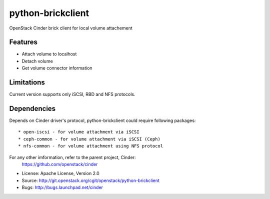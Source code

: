 ==================
python-brickclient
==================

OpenStack Cinder brick client for local volume attachement


Features
--------

* Attach volume to localhost
* Detach volume
* Get volume connector information


Limitations
-----------
Current version supports only iSCSI, RBD and NFS protocols.

Dependencies
------------

Depends on Cinder driver's protocol, python-brickclient could require following
packages::

* open-iscsi - for volume attachment via iSCSI
* ceph-common - for volume attachment via iSCSI (Ceph)
* nfs-common - for volume attachment using NFS protocol

For any other imformation, refer to the parent project, Cinder:
  https://github.com/openstack/cinder

* License: Apache License, Version 2.0
* Source: http://git.openstack.org/cgit/openstack/python-brickclient
* Bugs: http://bugs.launchpad.net/cinder
